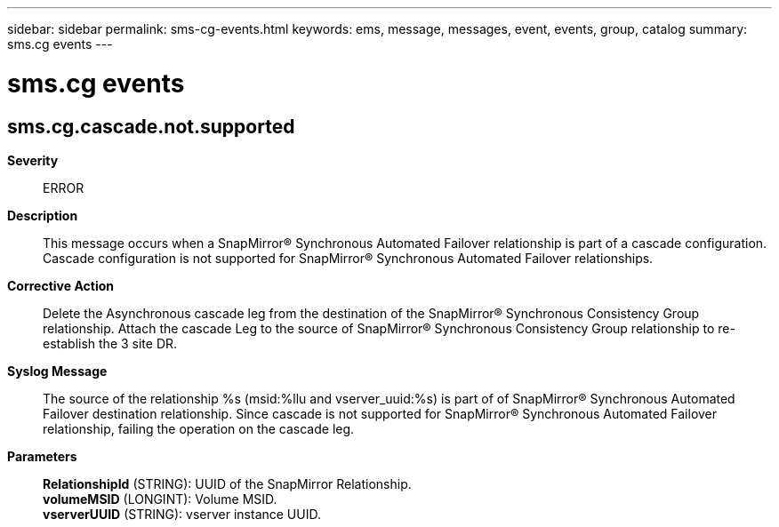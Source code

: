 ---
sidebar: sidebar
permalink: sms-cg-events.html
keywords: ems, message, messages, event, events, group, catalog
summary: sms.cg events
---

= sms.cg events
:toclevels: 1
:hardbreaks:
:nofooter:
:icons: font
:linkattrs:
:imagesdir: ./media/

== sms.cg.cascade.not.supported
*Severity*::
ERROR
*Description*::
This message occurs when a SnapMirror(R) Synchronous Automated Failover relationship is part of a cascade configuration. Cascade configuration is not supported for SnapMirror(R) Synchronous Automated Failover relationships.
*Corrective Action*::
Delete the Asynchronous cascade leg from the destination of the SnapMirror(R) Synchronous Consistency Group relationship. Attach the cascade Leg to the source of SnapMirror(R) Synchronous Consistency Group relationship to re-establish the 3 site DR.
*Syslog Message*::
The source of the relationship %s (msid:%llu and vserver_uuid:%s) is part of of SnapMirror(R) Synchronous Automated Failover destination relationship. Since cascade is not supported for SnapMirror(R) Synchronous Automated Failover relationship, failing the operation on the cascade leg.
*Parameters*::
*RelationshipId* (STRING): UUID of the SnapMirror Relationship.
*volumeMSID* (LONGINT): Volume MSID.
*vserverUUID* (STRING): vserver instance UUID.
